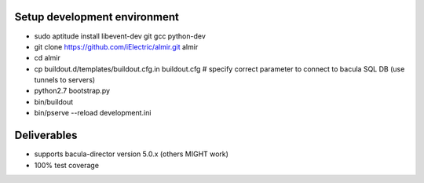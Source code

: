 Setup development environment
=============================

* sudo aptitude install libevent-dev git gcc python-dev
* git clone https://github.com/iElectric/almir.git almir
* cd almir
* cp buildout.d/templates/buildout.cfg.in buildout.cfg  # specify correct parameter to connect to bacula SQL DB (use tunnels to servers)
* python2.7 bootstrap.py
* bin/buildout
* bin/pserve --reload development.ini

Deliverables
============

* supports bacula-director version 5.0.x (others MIGHT work)
* 100% test coverage
